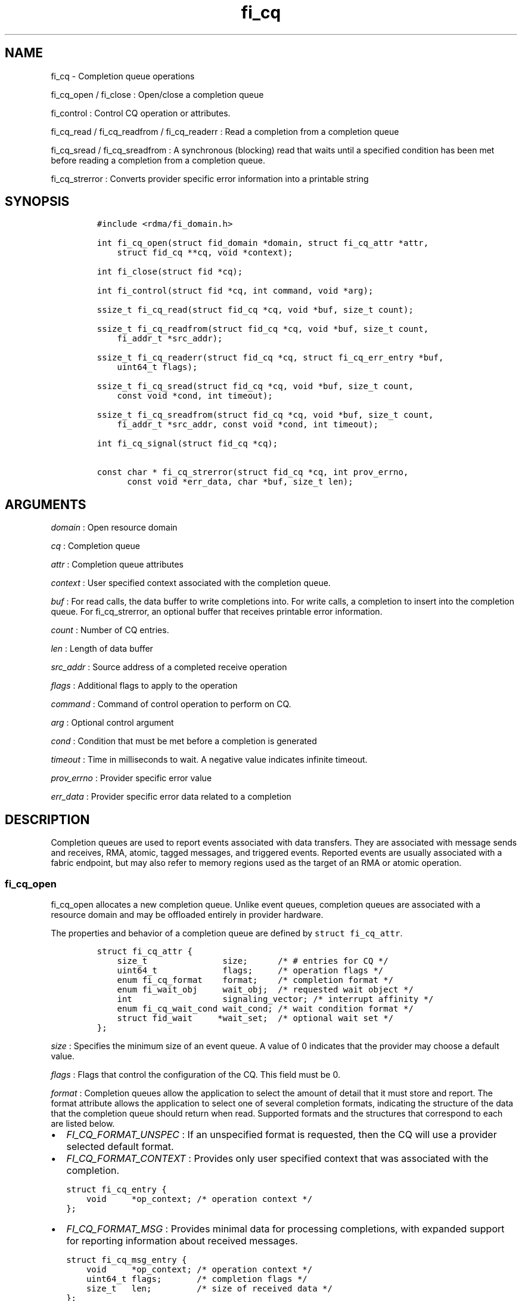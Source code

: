 .TH fi_cq 3 "2015\-06\-19" "Libfabric Programmer\[aq]s Manual" "\@VERSION\@"
.SH NAME
.PP
fi_cq - Completion queue operations
.PP
fi_cq_open / fi_close : Open/close a completion queue
.PP
fi_control : Control CQ operation or attributes.
.PP
fi_cq_read / fi_cq_readfrom / fi_cq_readerr : Read a completion from a
completion queue
.PP
fi_cq_sread / fi_cq_sreadfrom : A synchronous (blocking) read that waits
until a specified condition has been met before reading a completion
from a completion queue.
.PP
fi_cq_strerror : Converts provider specific error information into a
printable string
.SH SYNOPSIS
.IP
.nf
\f[C]
#include\ <rdma/fi_domain.h>

int\ fi_cq_open(struct\ fid_domain\ *domain,\ struct\ fi_cq_attr\ *attr,
\ \ \ \ struct\ fid_cq\ **cq,\ void\ *context);

int\ fi_close(struct\ fid\ *cq);

int\ fi_control(struct\ fid\ *cq,\ int\ command,\ void\ *arg);

ssize_t\ fi_cq_read(struct\ fid_cq\ *cq,\ void\ *buf,\ size_t\ count);

ssize_t\ fi_cq_readfrom(struct\ fid_cq\ *cq,\ void\ *buf,\ size_t\ count,
\ \ \ \ fi_addr_t\ *src_addr);

ssize_t\ fi_cq_readerr(struct\ fid_cq\ *cq,\ struct\ fi_cq_err_entry\ *buf,
\ \ \ \ uint64_t\ flags);

ssize_t\ fi_cq_sread(struct\ fid_cq\ *cq,\ void\ *buf,\ size_t\ count,
\ \ \ \ const\ void\ *cond,\ int\ timeout);

ssize_t\ fi_cq_sreadfrom(struct\ fid_cq\ *cq,\ void\ *buf,\ size_t\ count,
\ \ \ \ fi_addr_t\ *src_addr,\ const\ void\ *cond,\ int\ timeout);

int\ fi_cq_signal(struct\ fid_cq\ *cq);

const\ char\ *\ fi_cq_strerror(struct\ fid_cq\ *cq,\ int\ prov_errno,
\ \ \ \ \ \ const\ void\ *err_data,\ char\ *buf,\ size_t\ len);
\f[]
.fi
.SH ARGUMENTS
.PP
\f[I]domain\f[] : Open resource domain
.PP
\f[I]cq\f[] : Completion queue
.PP
\f[I]attr\f[] : Completion queue attributes
.PP
\f[I]context\f[] : User specified context associated with the completion
queue.
.PP
\f[I]buf\f[] : For read calls, the data buffer to write completions
into.
For write calls, a completion to insert into the completion queue.
For fi_cq_strerror, an optional buffer that receives printable error
information.
.PP
\f[I]count\f[] : Number of CQ entries.
.PP
\f[I]len\f[] : Length of data buffer
.PP
\f[I]src_addr\f[] : Source address of a completed receive operation
.PP
\f[I]flags\f[] : Additional flags to apply to the operation
.PP
\f[I]command\f[] : Command of control operation to perform on CQ.
.PP
\f[I]arg\f[] : Optional control argument
.PP
\f[I]cond\f[] : Condition that must be met before a completion is
generated
.PP
\f[I]timeout\f[] : Time in milliseconds to wait.
A negative value indicates infinite timeout.
.PP
\f[I]prov_errno\f[] : Provider specific error value
.PP
\f[I]err_data\f[] : Provider specific error data related to a completion
.SH DESCRIPTION
.PP
Completion queues are used to report events associated with data
transfers.
They are associated with message sends and receives, RMA, atomic, tagged
messages, and triggered events.
Reported events are usually associated with a fabric endpoint, but may
also refer to memory regions used as the target of an RMA or atomic
operation.
.SS fi_cq_open
.PP
fi_cq_open allocates a new completion queue.
Unlike event queues, completion queues are associated with a resource
domain and may be offloaded entirely in provider hardware.
.PP
The properties and behavior of a completion queue are defined by
\f[C]struct\ fi_cq_attr\f[].
.IP
.nf
\f[C]
struct\ fi_cq_attr\ {
\ \ \ \ size_t\ \ \ \ \ \ \ \ \ \ \ \ \ \ \ size;\ \ \ \ \ \ /*\ #\ entries\ for\ CQ\ */
\ \ \ \ uint64_t\ \ \ \ \ \ \ \ \ \ \ \ \ flags;\ \ \ \ \ /*\ operation\ flags\ */
\ \ \ \ enum\ fi_cq_format\ \ \ \ format;\ \ \ \ /*\ completion\ format\ */
\ \ \ \ enum\ fi_wait_obj\ \ \ \ \ wait_obj;\ \ /*\ requested\ wait\ object\ */
\ \ \ \ int\ \ \ \ \ \ \ \ \ \ \ \ \ \ \ \ \ \ signaling_vector;\ /*\ interrupt\ affinity\ */
\ \ \ \ enum\ fi_cq_wait_cond\ wait_cond;\ /*\ wait\ condition\ format\ */
\ \ \ \ struct\ fid_wait\ \ \ \ \ *wait_set;\ \ /*\ optional\ wait\ set\ */
};
\f[]
.fi
.PP
\f[I]size\f[] : Specifies the minimum size of an event queue.
A value of 0 indicates that the provider may choose a default value.
.PP
\f[I]flags\f[] : Flags that control the configuration of the CQ.
This field must be 0.
.PP
\f[I]format\f[] : Completion queues allow the application to select the
amount of detail that it must store and report.
The format attribute allows the application to select one of several
completion formats, indicating the structure of the data that the
completion queue should return when read.
Supported formats and the structures that correspond to each are listed
below.
.IP \[bu] 2
\f[I]FI_CQ_FORMAT_UNSPEC\f[] : If an unspecified format is requested,
then the CQ will use a provider selected default format.
.IP \[bu] 2
\f[I]FI_CQ_FORMAT_CONTEXT\f[] : Provides only user specified context
that was associated with the completion.
.IP
.nf
\f[C]
struct\ fi_cq_entry\ {
\ \ \ \ void\ \ \ \ \ *op_context;\ /*\ operation\ context\ */
};
\f[]
.fi
.IP \[bu] 2
\f[I]FI_CQ_FORMAT_MSG\f[] : Provides minimal data for processing
completions, with expanded support for reporting information about
received messages.
.IP
.nf
\f[C]
struct\ fi_cq_msg_entry\ {
\ \ \ \ void\ \ \ \ \ *op_context;\ /*\ operation\ context\ */
\ \ \ \ uint64_t\ flags;\ \ \ \ \ \ \ /*\ completion\ flags\ */
\ \ \ \ size_t\ \ \ len;\ \ \ \ \ \ \ \ \ /*\ size\ of\ received\ data\ */
};
\f[]
.fi
.IP \[bu] 2
\f[I]FI_CQ_FORMAT_DATA\f[] : Provides data associated with a completion.
Includes support for received message length, remote EQ data, and
multi-receive buffers.
.IP
.nf
\f[C]
struct\ fi_cq_data_entry\ {
\ \ \ \ void\ \ \ \ \ *op_context;\ /*\ operation\ context\ */
\ \ \ \ uint64_t\ flags;\ \ \ \ \ \ \ /*\ completion\ flags\ */
\ \ \ \ size_t\ \ \ len;\ \ \ \ \ \ \ \ \ /*\ size\ of\ received\ data\ */
\ \ \ \ void\ \ \ \ \ *buf;\ \ \ \ \ \ \ \ /*\ receive\ data\ buffer\ */
\ \ \ \ uint64_t\ data;\ \ \ \ \ \ \ \ /*\ completion\ data\ */
};
\f[]
.fi
.IP \[bu] 2
\f[I]FI_CQ_FORMAT_TAGGED\f[] : Expands completion data to include
support for the tagged message interfaces.
.IP
.nf
\f[C]
struct\ fi_cq_tagged_entry\ {
\ \ \ \ void\ \ \ \ \ *op_context;\ /*\ operation\ context\ */
\ \ \ \ uint64_t\ flags;\ \ \ \ \ \ \ /*\ completion\ flags\ */
\ \ \ \ size_t\ \ \ len;\ \ \ \ \ \ \ \ \ /*\ size\ of\ received\ data\ */
\ \ \ \ void\ \ \ \ \ *buf;\ \ \ \ \ \ \ \ /*\ receive\ data\ buffer\ */
\ \ \ \ uint64_t\ data;\ \ \ \ \ \ \ \ /*\ completion\ data\ */
\ \ \ \ uint64_t\ tag;\ \ \ \ \ \ \ \ \ /*\ received\ tag\ */
};
\f[]
.fi
.PP
\f[I]wait_obj\f[] : CQ\[aq]s may be associated with a specific wait
object.
Wait objects allow applications to block until the wait object is
signaled, indicating that a completion is available to be read.
Users may use fi_control to retrieve the underlying wait object
associated with an CQ, in order to use it in other system calls.
The following values may be used to specify the type of wait object
associated with an CQ: FI_WAIT_NONE, FI_WAIT_UNSPEC, FI_WAIT_SET,
FI_WAIT_FD, and FI_WAIT_MUTEX_COND.
.IP \[bu] 2
\f[I]FI_WAIT_NONE\f[] : Used to indicate that the user will not block
(wait) for completions on the CQ.
When FI_WAIT_NONE is specified, the application may not call fi_cq_sread
or fi_cq_sreadfrom.
.IP \[bu] 2
\f[I]FI_WAIT_UNSPEC\f[] : Specifies that the user will only wait on the
CQ using fabric interface calls, such as fi_cq_readcond or
fi_cq_sreadfrom.
In this case, the underlying provider may select the most appropriate or
highest performing wait object available, including custom wait
mechanisms.
Applications that select FI_WAIT_UNSPEC are not guaranteed to retrieve
the underlying wait object.
.IP \[bu] 2
\f[I]FI_WAIT_SET\f[] : Indicates that the completion queue should use a
wait set object to wait for completions.
If specified, the wait_set field must reference an existing wait set
object.
.IP \[bu] 2
\f[I]FI_WAIT_FD\f[] : Indicates that the CQ should use a file descriptor
as its wait mechanism.
A file descriptor wait object must be usable in select, poll, and epoll
routines.
However, a provider may signal an FD wait object by marking it as
readable, writable, or with an error.
.IP \[bu] 2
\f[I]FI_WAIT_MUTEX_COND\f[] : Specifies that the CQ should use a pthread
mutex and cond variable as a wait object.
.PP
\f[I]signaling_vector\f[] : Indicates which processor core interrupts
associated with the EQ should target.
.PP
\f[I]wait_cond\f[] : By default, when a completion is inserted into an
CQ that supports blocking reads (fi_cq_sread/fi_cq_sreadfrom), the
corresponding wait object is signaled.
Users may specify a condition that must first be met before the wait is
satisfied.
This field indicates how the provider should interpret the cond field,
which describes the condition needed to signal the wait object.
.PP
A wait condition should be treated as an optimization.
Providers are not required to meet the requirements of the condition
before signaling the wait object.
Applications should not rely on the condition necessarily being true
when a blocking read call returns.
.PP
If wait_cond is set to FI_CQ_COND_NONE, then no additional conditions
are applied to the signaling of the CQ wait object, and the insertion of
any new entry will trigger the wait condition.
If wait_cond is set to FI_CQ_COND_THRESHOLD, then the cond field is
interpreted as a size_t threshold value.
The threshold indicates the number of entries that are to be queued
before at the CQ before the wait is satisfied.
.PP
This field is ignored if wait_obj is set to FI_WAIT_NONE.
.PP
\f[I]wait_set\f[] : If wait_obj is FI_WAIT_SET, this field references a
wait object to which the completion queue should attach.
When an event is inserted into the completion queue, the corresponding
wait set will be signaled if all necessary conditions are met.
The use of a wait_set enables an optimized method of waiting for events
across multiple event and completion queues.
This field is ignored if wait_obj is not FI_WAIT_SET.
.SS fi_close
.PP
The fi_close call releases all resources associated with a completion
queue.
Any completions which remain on the CQ when it is closed are lost.
.PP
When closing the CQ, there must be no opened endpoints, transmit
contexts, or receive contexts associated with the CQ.
If resources are still associated with the CQ when attempting to close,
the call will return -FI_EBUSY.
.SS fi_control
.PP
The fi_control call is used to access provider or implementation
specific details of the completion queue.
Access to the CQ should be serialized across all calls when fi_control
is invoked, as it may redirect the implementation of CQ operations.
The following control commands are usable with an CQ.
.PP
\f[I]FI_GETWAIT (void **)\f[] : This command allows the user to retrieve
the low-level wait object associated with the CQ.
The format of the wait-object is specified during CQ creation, through
the CQ attributes.
The fi_control arg parameter should be an address where a pointer to the
returned wait object will be written.
See fi_eq.3 for addition details using fi_control with FI_GETWAIT.
.SS fi_cq_read / fi_cq_readfrom
.PP
The fi_cq_read and fi_cq_readfrom operations perform a non-blocking read
of completion data from the CQ.
The format of the completion event is determined using the fi_cq_format
option that was specified when the CQ was opened.
Multiple completions may be retrieved from a CQ in a single call.
The maximum number of entries to return is limited to the specified
count parameter, with the number of entries successfully read from the
CQ returned by the call.
.PP
The fi_cq_readfrom call allows the CQ to return source address
information to the user for any received data.
Source address data is only available for those endpoints configured
with FI_SOURCE capability.
If fi_cq_readfrom is called on an endpoint for which source addressing
data is not available, the source address will be set to
FI_ADDR_NOTAVAIL.
The number of input src_addr entries must the the same as the count
parameter.
.PP
CQs are optimized to report operations which have completed
successfully.
Operations which fail are reported \[aq]out of band\[aq].
Such operations are retrieved using the fi_cq_readerr function.
When an operation that completes with an unexpected error is inserted
into an CQ, it is placed into a temporary error queue.
Attempting to read from an CQ while an item is in the error queue
results in an FI_EAVAIL failure.
Applications may use this return code to determine when to call
fi_cq_readerr.
.SS fi_cq_sread / fi_cq_sreadfrom
.PP
The fi_cq_sread and fi_cq_sreadfrom calls are the blocking equivalent
operations to fi_cq_read and fi_cq_readfrom.
Their behavior is similar to the non-blocking calls, with the exception
that the calls will not return until either a completion has been read
from the CQ or an error or timeout occurs.
.SS fi_cq_readerr
.PP
The read error function, fi_cq_readerr, retrieves information regarding
any asynchronous operation which has completed with an unexpected error.
fi_cq_readerr is a non-blocking call, returning immediately whether an
error completion was found or not.
.PP
Error information is reported to the user through
\f[C]struct\ fi_cq_err_entry\f[].
The format of this structure is defined below.
.IP
.nf
\f[C]
struct\ fi_cq_err_entry\ {
\ \ \ \ void\ \ \ \ \ *op_context;\ /*\ operation\ context\ */
\ \ \ \ uint64_t\ flags;\ \ \ \ \ \ \ /*\ completion\ flags\ */
\ \ \ \ size_t\ \ \ len;\ \ \ \ \ \ \ \ \ /*\ size\ of\ received\ data\ */
\ \ \ \ void\ \ \ \ \ *buf;\ \ \ \ \ \ \ \ /*\ receive\ data\ buffer\ */
\ \ \ \ uint64_t\ data;\ \ \ \ \ \ \ \ /*\ completion\ data\ */
\ \ \ \ uint64_t\ tag;\ \ \ \ \ \ \ \ \ /*\ message\ tag\ */
\ \ \ \ size_t\ \ \ olen;\ \ \ \ \ \ \ \ /*\ overflow\ length\ */
\ \ \ \ int\ \ \ \ \ \ err;\ \ \ \ \ \ \ \ \ /*\ positive\ error\ code\ */
\ \ \ \ int\ \ \ \ \ \ prov_errno;\ \ /*\ provider\ error\ code\ */
\ \ \ \ void\ \ \ \ *err_data;\ \ \ \ /*\ \ error\ data\ */
};
\f[]
.fi
.PP
The general reason for the error is provided through the err field.
Provider specific error information may also be available through the
prov_errno and err_data fields.
The err_data field, if set, will reference an internal buffer owned by
the provider.
The contents of the buffer will remain valid until a subsequent read
call against the CQ.
Users may call fi_cq_strerror to convert provider specific error
information into a printable string for debugging purposes.
.SS fi_cq_signal
.PP
The fi_cq_signal call will unblock any thread waiting in fi_cq_sread or
fi_cq_sreadfrom.
This may be used to wake-up a thread that is blocked waiting to read a
completion operation.
The fi_cq_signal operation is only available if the CQ was configured
with a wait object.
.SH COMPLETION FLAGS
.PP
Completion flags provide additional details regarding the completed
operation.
The following completion flags are defined.
.PP
\f[I]FI_SEND\f[] : Indicates that the completion was for a send
operation.
This flag may be combined with an FI_MSG or FI_TAGGED flag.
.PP
\f[I]FI_RECV\f[] : Indicates that the completion was for a receive
operation.
This flag may be combined with an FI_MSG or FI_TAGGED flag.
.PP
\f[I]FI_RMA\f[] : Indicates that an RMA operation completed.
This flag may be combined with an FI_READ, FI_WRITE, FI_REMOTE_READ, or
FI_REMOTE_WRITE flag.
.PP
\f[I]FI_ATOMIC\f[] : Indicates that an atomic operation completed.
This flag may be combined with an FI_READ, FI_WRITE, FI_REMOTE_READ, or
FI_REMOTE_WRITE flag.
.PP
\f[I]FI_MSG\f[] : Indicates that a message-based operation completed.
This flag may be combined with an FI_SEND or FI_RECV flag.
.PP
\f[I]FI_TAGGED\f[] : Indicates that a tagged message operation
completed.
This flag may be combined with an FI_SEND or FI_RECV flag.
.PP
\f[I]FI_READ\f[] : Indicates that a locally initiated RMA or atomic read
operation has completed.
This flag may be combined with an FI_RMA or FI_ATOMIC flag.
.PP
\f[I]FI_WRITE\f[] : Indicates that a locally initiated RMA or atomic
write operation has completed.
This flag may be combined with an FI_RMA or FI_ATOMIC flag.
.PP
\f[I]FI_REMOTE_READ\f[] : Indicates that a remotely initiated RMA or
atomic read operation has completed.
This flag may be combined with an FI_RMA or FI_ATOMIC flag.
.PP
\f[I]FI_REMOTE_WRITE\f[] : Indicates that a remotely initiated RMA or
atomic read operation has completed.
This flag may be combined with an FI_RMA or FI_ATOMIC flag.
.PP
\f[I]FI_REMOTE_CQ_DATA\f[] : This indicates that remote CQ data is
available as part of the completion.
.PP
\f[I]FI_MULTI_RECV\f[] : This flag applies to receive buffers that were
posted with the FI_MULTI_RECV flag set.
This completion flag indicates that the original receive buffer
referenced by the completion has been consumed and was released by the
provider.
Providers may set this flag on the last message that is received into
the multi- recv buffer, or may generate a separate completion that
indicates that the buffer has been freed.
.PP
Applications can distinguish between these two cases by examining the
completion entry flags field.
If additional flags, such as FI_RECV, are set, the completion is
associated with a received message.
In this case, the buf field will reference the location where the
received message was placed into the multi-recv buffer.
Other fields in the completion entry will be determined based on the
received message.
If other flag bits are zero, the provider is reporting that the
multi-recv buffer has been freed, and the completion entry is not
associated with a received message.
.SH RETURN VALUES
.PP
fi_cq_open / fi_cq_signal : Returns 0 on success.
On error, a negative value corresponding to fabric errno is returned.
.PP
fi_cq_read / fi_cq_readfrom / fi_cq_readerr fi_cq_sread /
fi_cq_sreadfrom : On success, returns the number of completion events
retrieved from the completion queue.
On error, a negative value corresponding to fabric errno is returned.
If no completions are available to return from the CQ, -FI_EAGAIN will
be returned.
.PP
fi_cq_strerror : Returns a character string interpretation of the
provider specific error returned with a completion.
.PP
Fabric errno values are defined in \f[C]rdma/fi_errno.h\f[].
.SH SEE ALSO
.PP
\f[C]fi_getinfo\f[](3), \f[C]fi_endpoint\f[](3), \f[C]fi_domain\f[](3),
\f[C]fi_eq\f[](3), \f[C]fi_cntr\f[](3), \f[C]fi_poll\f[](3)
.SH AUTHORS
OpenFabrics.
